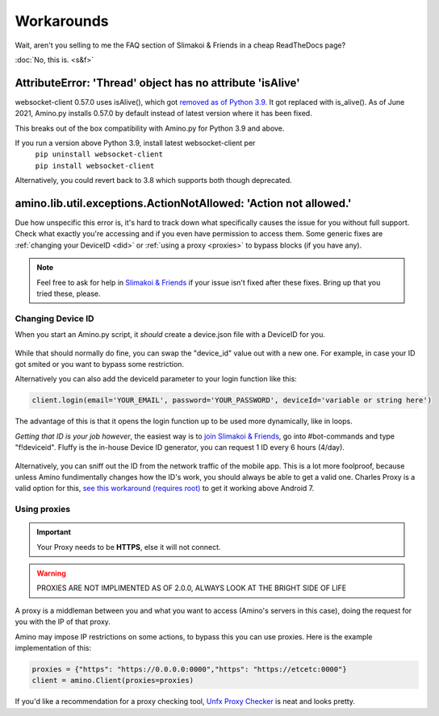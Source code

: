 
Workarounds
=============================================

Wait, aren't you selling to me the FAQ section of Slimakoi & Friends in a cheap ReadTheDocs page?

:doc:`No, this is. <s&f>`

AttributeError: 'Thread' object has no attribute 'isAlive'
----------------------------------------------------------
websocket-client 0.57.0 uses isAlive(), which got `removed as of Python 3.9. <https://docs.python.org/3/whatsnew/3.9.html#removed>`_ 
It got replaced with is_alive(). As of June 2021, Amino.py installs 0.57.0 by default instead of latest version where it has been fixed.

This breaks out of the box compatibility with Amino.py for Python 3.9 and above.

If you run a version above Python 3.9, install latest websocket-client per 
 | ``pip uninstall websocket-client`` 
 | ``pip install websocket-client`` 

Alternatively, you could revert back to 3.8 which supports both though deprecated.




amino.lib.util.exceptions.ActionNotAllowed: 'Action not allowed.' 
-----------------------------------------------------------------
Due how unspecific this error is, it's hard to track down what specifically causes the issue for you without full support. 
Check what exactly you're accessing and if you even have permission to access them.
Some generic fixes are :ref:`changing your DeviceID <did>` or :ref:`using a proxy <proxies>` to bypass blocks (if you have any).

.. note:: Feel free to ask for help in `Slimakoi & Friends <https://discord.gg/eMJ6WSkUyA>`_ if your issue isn't fixed after these fixes. Bring up that you tried these, please.


.. _did:

Changing Device ID
^^^^^^^^^^^^^^^^^^
When you start an Amino.py script, it *should* create a device.json file with a DeviceID for you.

.. figure:: _static/images/devicejson.png
   :alt: Example of device.json with redacted DeviceID 

While that should normally do fine, you can swap the "device_id" value out with a new one. For example, in case your ID got smited or you want to bypass some restriction.

Alternatively you can also add the deviceId parameter to your login function like this:

.. code-block:: python

    client.login(email='YOUR_EMAIL', password='YOUR_PASSWORD', deviceId='variable or string here')

The advantage of this is that it opens the login function up to be used more dynamically, like in loops.



*Getting that ID is your job however*, the easiest way is to `join Slimakoi & Friends <https://discord.gg/eMJ6WSkUyA>`_, go into #bot-commands and type "f!deviceid".
Fluffy is the in-house Device ID generator, you can request 1 ID every 6 hours (4/day).

.. figure:: _static/images/fluffy_demo.png
    :alt: Example of Fluffy, sending a deviceID

Alternatively, you can sniff out the ID from the network traffic of the mobile app. This is a lot more foolproof, because unless Amino fundimentally changes how the ID's work, you should always be able to get a valid one.
Charles Proxy is a valid option for this, `see this workaround (requires root) <https://blog.ropnop.com/configuring-burp-suite-with-android-nougat/>`_ to get it working above Android 7.

.. figure:: _static/images/sniffedtree.png
    :alt: Image showing network structure in Charles Proxy

.. figure:: _static/images/sniffingresult.png
    :alt: Result of device request traffic

.. _proxies:

Using proxies
^^^^^^^^^^^^^
.. This remark is paranoid because connections are HTTPS, I'm leaving it here so I can add it back in case that's a wrong assumption.
.. .. warning:: Proxies are hosted by a third-party and can be malicious, especially when free. The owner has unrestricted access of the traffic you send, use at your risk or switch to a paid service. 

.. important:: Your Proxy needs to be **HTTPS**, else it will not connect.

.. warning:: PROXIES ARE NOT IMPLIMENTED AS OF 2.0.0, ALWAYS LOOK AT THE BRIGHT SIDE OF LIFE

A proxy is a middleman between you and what you want to access (Amino's servers in this case), doing the request for you with the IP of that proxy.

Amino may impose IP restrictions on some actions, to bypass this you can use proxies. Here is the example implementation of this:

.. code-block:: python

    proxies = {"https": "https://0.0.0.0:0000","https": "https://etcetc:0000"}
    client = amino.Client(proxies=proxies)

If you'd like a recommendation for a proxy checking tool, `Unfx Proxy Checker <https://github.com/assnctr/unfx-proxy-checker>`_ is neat and looks pretty.